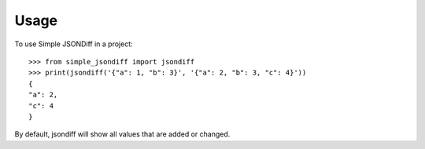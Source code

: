 =====
Usage
=====

To use Simple JSONDiff in a project::

    >>> from simple_jsondiff import jsondiff
    >>> print(jsondiff('{"a": 1, "b": 3}', '{"a": 2, "b": 3, "c": 4}'))
    {
    "a": 2,
    "c": 4
    }

By default, jsondiff will show all values that are added or changed.
